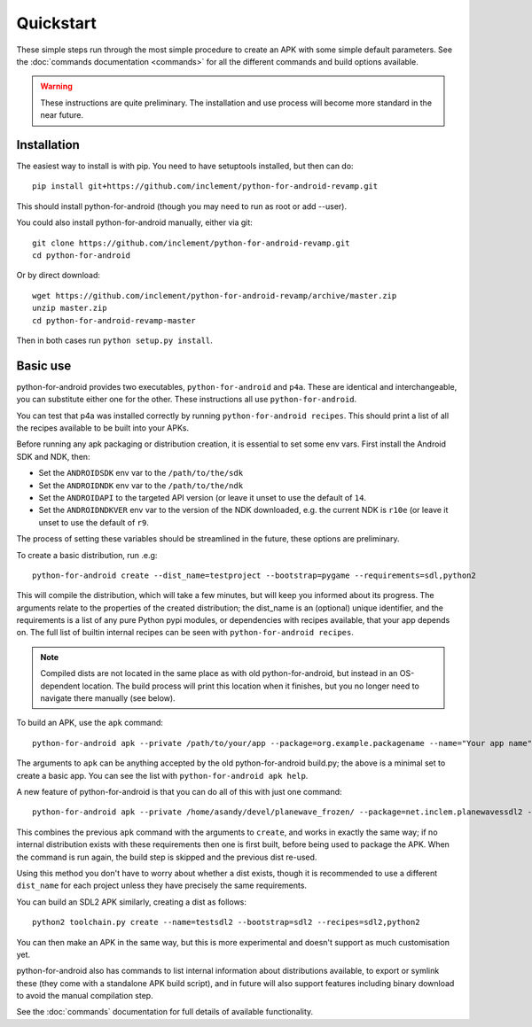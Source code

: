 
Quickstart
==========

These simple steps run through the most simple procedure to create an
APK with some simple default parameters. See the :doc:`commands
documentation <commands>` for all the different commands and build
options available.

.. warning:: These instructions are quite preliminary. The
             installation and use process will become more standard in
             the near future.
             

Installation
------------

The easiest way to install is with pip. You need to have setuptools installed, but then can do::

  pip install git+https://github.com/inclement/python-for-android-revamp.git
  
This should install python-for-android (though you may need to run as root or add --user).
  
You could also install python-for-android manually, either via git::

  git clone https://github.com/inclement/python-for-android-revamp.git
  cd python-for-android
  
Or by direct download::

  wget https://github.com/inclement/python-for-android-revamp/archive/master.zip
  unzip master.zip
  cd python-for-android-revamp-master
  
Then in both cases run ``python setup.py install``.

  
Basic use
---------

python-for-android provides two executables, ``python-for-android``
and ``p4a``. These are identical and interchangeable, you can
substitute either one for the other. These instructions all use
``python-for-android``.

You can test that p4a was installed correctly by running
``python-for-android recipes``. This should print a list of all the
recipes available to be built into your APKs.

Before running any apk packaging or distribution creation, it is
essential to set some env vars. First install the Android SDK and NDK, then:

- Set the ``ANDROIDSDK`` env var to the ``/path/to/the/sdk``
- Set the ``ANDROIDNDK`` env var to the ``/path/to/the/ndk``
- Set the ``ANDROIDAPI`` to the targeted API version (or leave it
  unset to use the default of ``14``.
- Set the ``ANDROIDNDKVER`` env var to the version of the NDK
  downloaded, e.g. the current NDK is ``r10e`` (or leave it unset to
  use the default of ``r9``.

The process of setting these variables should be streamlined in the
future, these options are preliminary.

To create a basic distribution, run .e.g::

     python-for-android create --dist_name=testproject --bootstrap=pygame --requirements=sdl,python2
     
This will compile the distribution, which will take a few minutes, but
will keep you informed about its progress. The arguments relate to the
properties of the created distribution; the dist_name is an (optional)
unique identifier, and the requirements is a list of any pure Python
pypi modules, or dependencies with recipes available, that your app
depends on. The full list of builtin internal recipes can be seen with
``python-for-android recipes``.
     
.. note:: Compiled dists are not located in the same place as with old
          python-for-android, but instead in an OS-dependent
          location. The build process will print this location when it
          finishes, but you no longer need to navigate there manually
          (see below).
         
To build an APK, use the ``apk`` command::

  python-for-android apk --private /path/to/your/app --package=org.example.packagename --name="Your app name" --version=0.1
    
The arguments to ``apk`` can be anything accepted by the old
python-for-android build.py; the above is a minimal set to create a
basic app. You can see the list with ``python-for-android apk help``.

A new feature of python-for-android is that you can do all of this with just one command::

  python-for-android apk --private /home/asandy/devel/planewave_frozen/ --package=net.inclem.planewavessdl2 --name="planewavessdl2" --version=0.5 --bootstrap=sdl2 --requirements=sdl,python2 --dist_name=testproject
  
This combines the previous ``apk`` command with the arguments to
``create``, and works in exactly the same way; if no internal
distribution exists with these requirements then one is first built,
before being used to package the APK. When the command is run again,
the build step is skipped and the previous dist re-used. 

Using this method you don't have to worry about whether a dist exists,
though it is recommended to use a different ``dist_name`` for each
project unless they have precisely the same requirements.

You can build an SDL2 APK similarly, creating a dist as follows::

    python2 toolchain.py create --name=testsdl2 --bootstrap=sdl2 --recipes=sdl2,python2

You can then make an APK in the same way, but this is more
experimental and doesn't support as much customisation yet.

python-for-android also has commands to list internal information
about distributions available, to export or symlink these (they come
with a standalone APK build script), and in future will also support
features including binary download to avoid the manual compilation
step.

See the :doc:`commands` documentation for full details of available
functionality.
